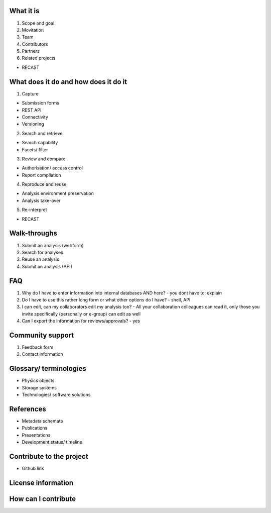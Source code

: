 What it is
==========

1. Scope and goal
2. Movitation
3. Team
4. Contributors
5. Partners
6. Related projects

-  RECAST

What does it do and how does it do it
=====================================

1. Capture

-  Submission forms
-  REST API
-  Connectivity
-  Versioning

2. Search and retrieve

-  Search capability
-  Facets/ filter

3. Review and compare

-  Authorisation/ access control
-  Report compilation

4. Reproduce and reuse

-  Analysis environment preservation
-  Analysis take-over

5. Re-interpret

-  RECAST

Walk-throughs
=============

1. Submit an analysis (webform)
2. Search for analyses
3. Reuse an analysis
4. Submit an analysis (API)

FAQ
===

1. Why do I have to enter information into internal databases AND here?
   - you dont have to; explain
2. Do I have to use this rather long form or what other options do I
   have? - shell, API
3. I can edit, can my collaborators edit my analysis too? - All your
   collaboration colleagues can read it, only those you invite
   specifically (personally or e-group) can edit as well
4. Can I export the information for reviews/approvals? - yes

Community support
=================

1. Feedback form
2. Contact information

Glossary/ terminologies
=======================

-  Physics objects
-  Storage systems
-  Technologies/ software solutions

References
==========

-  Metadata schemata
-  Publications
-  Presentations
-  Development status/ timeline

Contribute to the project
=========================

-  Github link

License information
===================

How can I contribute
====================
